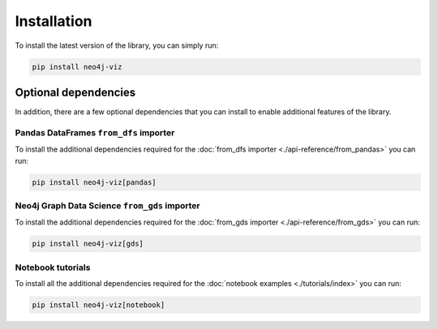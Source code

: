 Installation
============


To install the latest version of the library, you can simply run:

.. code-block:: bash

    pip install neo4j-viz


Optional dependencies
---------------------

In addition, there are a few optional dependencies that you can install to enable additional features of the library.


Pandas DataFrames ``from_dfs`` importer
~~~~~~~~~~~~~~~~~~~~~~~~~~~~~~~~~~~~~~~

To install the additional dependencies required for the :doc:`from_dfs importer <./api-reference/from_pandas>` you can run:

.. code-block:: bash

    pip install neo4j-viz[pandas]


Neo4j Graph Data Science ``from_gds`` importer
~~~~~~~~~~~~~~~~~~~~~~~~~~~~~~~~~~~~~~~~~~~~~~

To install the additional dependencies required for the :doc:`from_gds importer <./api-reference/from_gds>` you can run:

.. code-block:: bash

    pip install neo4j-viz[gds]

Notebook tutorials
~~~~~~~~~~~~~~~~~~

To install all the additional dependencies required for the :doc:`notebook examples <./tutorials/index>` you can run:

.. code-block:: bash

    pip install neo4j-viz[notebook]
